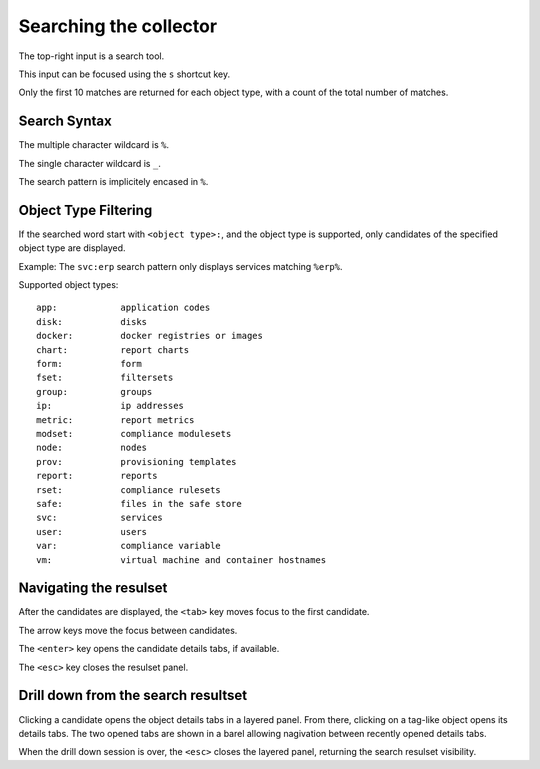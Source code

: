Searching the collector
=======================

The top-right input is a search tool.

This input can be focused using the ``s`` shortcut key.

Only the first 10 matches are returned for each object type, with a count of the total number of matches.

Search Syntax
-------------

The multiple character wildcard is ``%``.

The single character wildcard is ``_``.

The search pattern is implicitely encased in ``%``.

Object Type Filtering 
---------------------

If the searched word start with ``<object type>:``, and the object type is supported, only candidates of the specified object type are displayed.

Example: The ``svc:erp`` search pattern only displays services matching ``%erp%``.

Supported object types::

	app:		application codes
	disk:		disks
	docker:		docker registries or images
	chart:		report charts
	form:		form
	fset:		filtersets
	group:		groups
	ip:		ip addresses
	metric:		report metrics
	modset:		compliance modulesets
	node:		nodes
	prov:		provisioning templates
	report:		reports
	rset:		compliance rulesets
	safe:		files in the safe store
	svc:		services
	user:		users
	var:		compliance variable
	vm:		virtual machine and container hostnames

Navigating the resulset
-----------------------

After the candidates are displayed, the ``<tab>`` key moves focus to the first candidate.

The arrow keys move the focus between candidates.

The ``<enter>`` key opens the candidate details tabs, if available.

The ``<esc>`` key closes the resulset panel.

Drill down from the search resultset
------------------------------------

Clicking a candidate opens the object details tabs in a layered panel. From there, clicking on a tag-like object opens its details tabs. The two opened tabs are shown in a barel allowing nagivation between recently opened details tabs.

When the drill down session is over, the ``<esc>`` closes the layered panel, returning the search resulset visibility.


